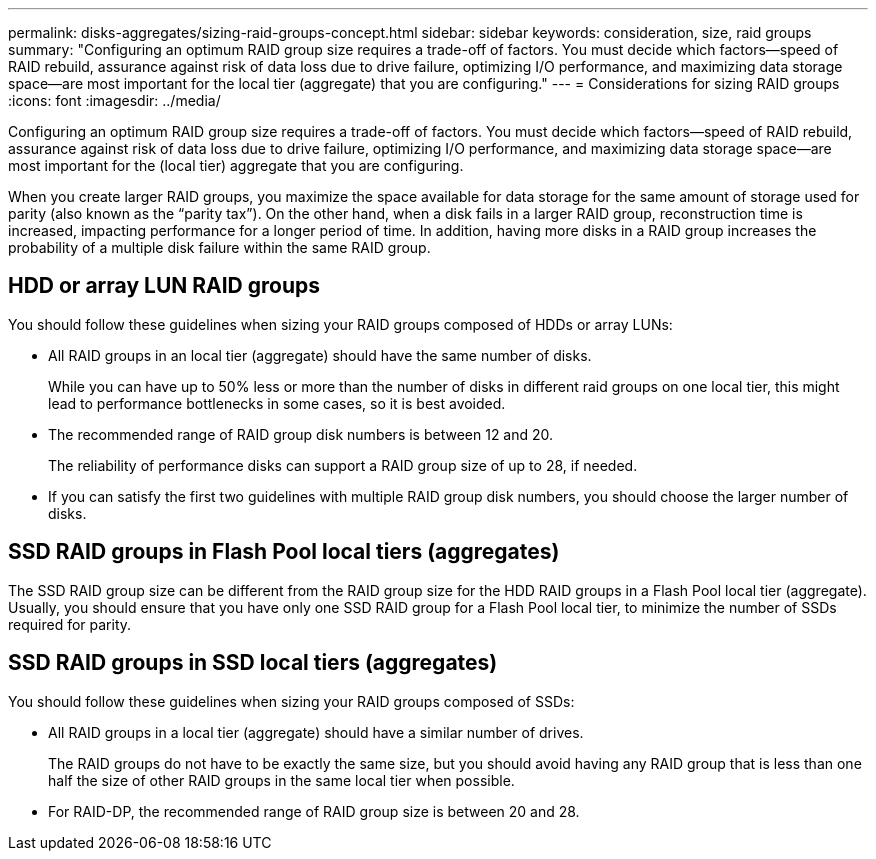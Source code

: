 ---
permalink: disks-aggregates/sizing-raid-groups-concept.html
sidebar: sidebar
keywords: consideration, size, raid groups
summary: "Configuring an optimum RAID group size requires a trade-off of factors. You must decide which factors—speed of RAID rebuild, assurance against risk of data loss due to drive failure, optimizing I/O performance, and maximizing data storage space—are most important for the local tier (aggregate) that you are configuring."
---
= Considerations for sizing RAID groups
:icons: font
:imagesdir: ../media/

[.lead]
Configuring an optimum RAID group size requires a trade-off of factors. You must decide which factors--speed of RAID rebuild, assurance against risk of data loss due to drive failure, optimizing I/O performance, and maximizing data storage space--are most important for the (local tier) aggregate that you are configuring.

When you create larger RAID groups, you maximize the space available for data storage for the same amount of storage used for parity (also known as the "`parity tax`"). On the other hand, when a disk fails in a larger RAID group, reconstruction time is increased, impacting performance for a longer period of time. In addition, having more disks in a RAID group increases the probability of a multiple disk failure within the same RAID group.

== HDD or array LUN RAID groups

You should follow these guidelines when sizing your RAID groups composed of HDDs or array LUNs:

* All RAID groups in an local tier (aggregate) should have the same number of disks.
+
While you can have up to 50% less or more than the number of disks in different raid groups on one local tier, this might lead to performance bottlenecks in some cases, so it is best avoided.

* The recommended range of RAID group disk numbers is between 12 and 20.
+
The reliability of performance disks can support a RAID group size of up to 28, if needed.

* If you can satisfy the first two guidelines with multiple RAID group disk numbers, you should choose the larger number of disks.

== SSD RAID groups in Flash Pool local tiers (aggregates)

The SSD RAID group size can be different from the RAID group size for the HDD RAID groups in a Flash Pool local tier (aggregate). Usually, you should ensure that you have only one SSD RAID group for a Flash Pool local tier, to minimize the number of SSDs required for parity.

== SSD RAID groups in SSD local tiers (aggregates)

You should follow these guidelines when sizing your RAID groups composed of SSDs:

* All RAID groups in a local tier (aggregate) should have a similar number of drives.
+
The RAID groups do not have to be exactly the same size, but you should avoid having any RAID group that is less than one half the size of other RAID groups in the same local tier when possible.

* For RAID-DP, the recommended range of RAID group size is between 20 and 28.

// IE-539, 26 MAY 2022, terminology
